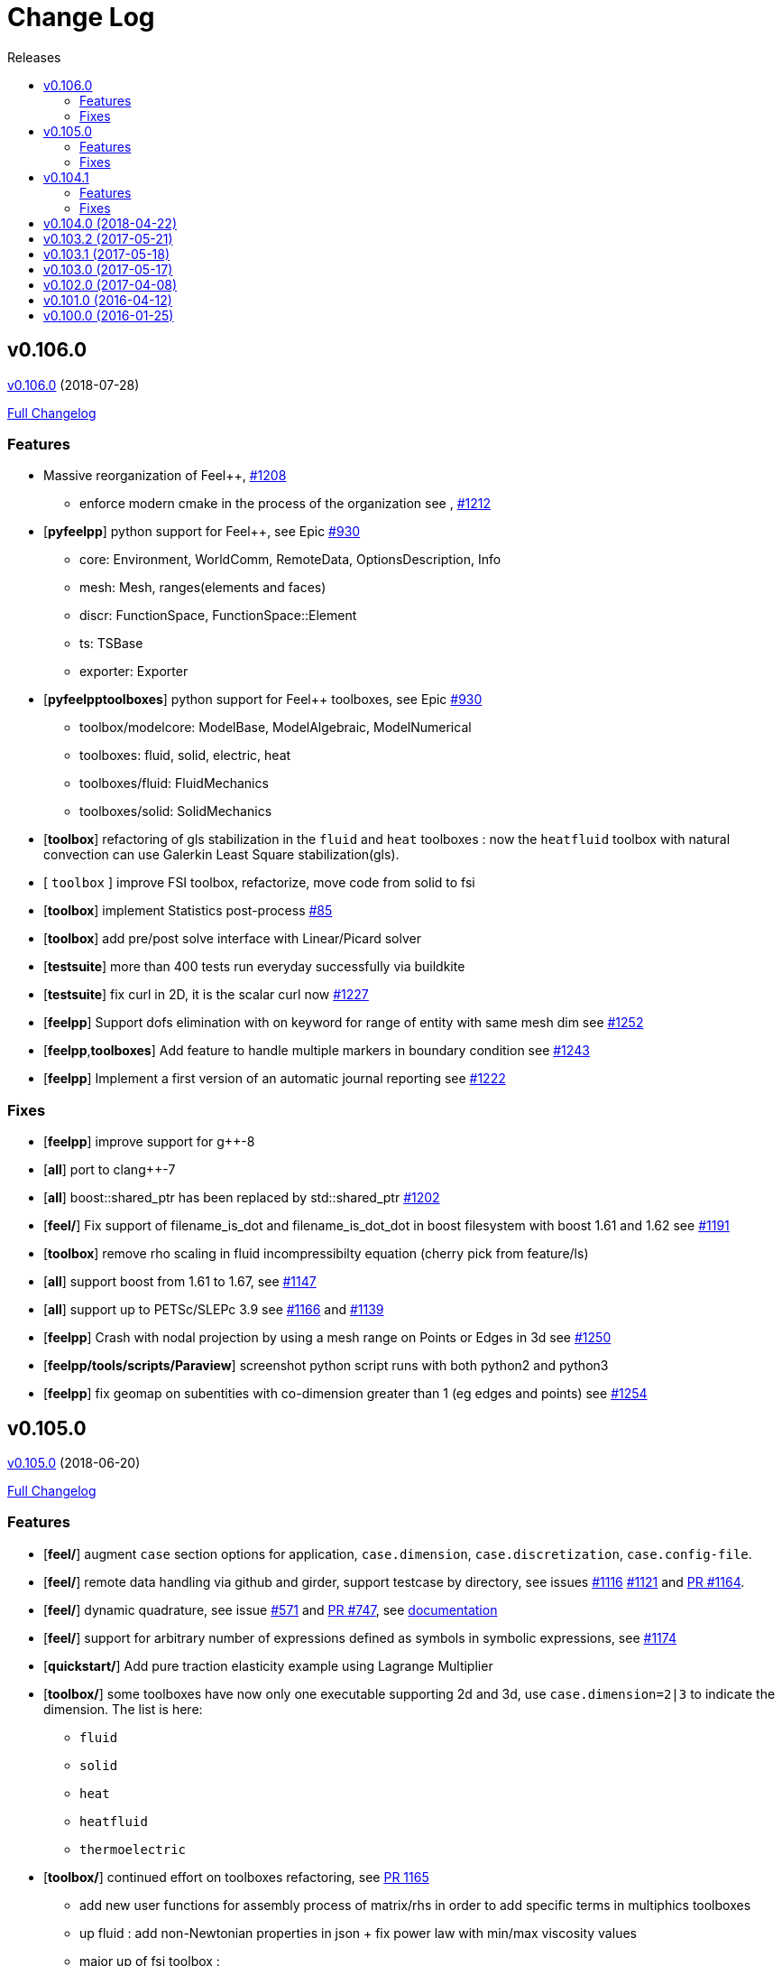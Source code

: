 // -*- mode: adoc -*-
[[change-log]]
= Change Log
:toc: left
:toc-title: Releases
:toclevels: 2
:feelpp: Feel++
:uri-issue: https://github.com/feelpp/feelpp/issues
:uri-pull: https://github.com/feelpp/feelpp/pull
:uri-toolbox-issue: https://github.com/feelpp/toolbox/issues

[[v0.106.0-2018-07-20]]
== v0.106.0
https://github.com/feelpp/feelpp/tree/v0.106.0[v0.106.0] (2018-07-28)

https://github.com/feelpp/feelpp/compare/v0.105.0...v0.106.0[Full Changelog]

=== Features

* Massive reorganization of {feelpp}, {uri-issue}/1208[#1208]
** enforce modern cmake in the process of the organization see , {uri-issue}/1212[#1212]
* [**pyfeelpp**] python support for {feelpp}, see Epic {uri-issue}/930[#930]
** core: Environment, WorldComm, RemoteData, OptionsDescription, Info
** mesh: Mesh, ranges(elements and faces)
** discr: FunctionSpace, FunctionSpace::Element
** ts: TSBase
** exporter: Exporter
* [**pyfeelpptoolboxes**] python support for {feelpp} toolboxes, see Epic {uri-issue}/930[#930]
** toolbox/modelcore: ModelBase, ModelAlgebraic, ModelNumerical
** toolboxes: fluid, solid, electric, heat
** toolboxes/fluid: FluidMechanics
** toolboxes/solid: SolidMechanics
* [**toolbox**] refactoring of gls stabilization in the `fluid` and `heat` toolboxes : now the `heatfluid` toolbox with natural convection can use Galerkin Least Square stabilization(gls).
* [ `toolbox` ] improve FSI toolbox, refactorize, move code from solid to fsi
* [**toolbox**] implement Statistics post-process  {uri-toolbox-issue}/85[#85]
* [**toolbox**] add pre/post solve interface with Linear/Picard solver
* [**testsuite**] more than 400 tests run everyday successfully via buildkite
* [**testsuite**] fix curl in 2D, it is the scalar curl now {uri-issue}/1227[#1227]
* [**feelpp**] Support dofs elimination with on keyword for range of entity with same mesh dim see {uri-issue}/1252[#1252]
* [**feelpp**,**toolboxes**] Add feature to handle multiple markers in boundary condition see {uri-issue}/1243[#1243]
* [**feelpp**] Implement a first version of an automatic journal reporting see {uri-pull}/1222[#1222]

=== Fixes

* [**feelpp**] improve support for g++-8
* [**all**] port to clang++-7
* [**all**] boost::shared_ptr has been replaced by std::shared_ptr {uri-issue}/1202[#1202]
* [**feel/**] Fix support of filename_is_dot and filename_is_dot_dot in boost filesystem with boost 1.61 and 1.62 see {uri-issue}/[#1191]
* [**toolbox**] remove rho scaling in fluid incompressibilty equation (cherry pick from feature/ls)
* [**all**] support boost from 1.61 to 1.67, see {uri-issue}/1147[#1147]
* [**all**] support up to PETSc/SLEPc 3.9 see {uri-issue}/1166[#1166] and {uri-issue}/1139[#1139]
* [**feelpp**] Crash with nodal projection by using a mesh range on Points or Edges in 3d see {uri-issue}/1250[#1250]
* [**feelpp/tools/scripts/Paraview**] screenshot python script runs with both python2 and python3
* [**feelpp**] fix geomap on subentities with co-dimension greater than 1 (eg edges and points) see {uri-issue}/1254[#1254]

[[v0.105.0-2018-06-20]]
== v0.105.0
https://github.com/feelpp/feelpp/tree/v0.105.0[v0.105.0] (2018-06-20)

https://github.com/feelpp/feelpp/compare/v0.104.0...v0.105.0[Full Changelog]

=== Features

* [**feel/**] augment `case` section options for application, `case.dimension`, `case.discretization`, `case.config-file`.
* [**feel/**] remote data handling via github and girder, support testcase by directory, see  issues {uri-issue}/1116[#1116] {uri-issue}/1121[#1121] and {uri-pull}/1164[PR #1164].
* [**feel/**] dynamic quadrature, see issue {uri-issue}/571[#571] and {uri-pull}/747[PR #747], see link:http://docs.feelpp.org/dev/0.105/reference/Integrals/README/[documentation]
* [**feel/**] support for arbitrary number of expressions defined as symbols in symbolic expressions, see {uri-issue}/1174[#1174]
* [**quickstart/**] Add pure traction elasticity example using Lagrange Multiplier
* [**toolbox/**] some toolboxes have now only one executable supporting 2d and 3d, use `case.dimension=2|3` to indicate the dimension. The list is here:
** `fluid`
** `solid`
** `heat`
** `heatfluid`
** `thermoelectric`
* [**toolbox/**] continued effort on toolboxes refactoring, see {uri-pull}/1165[PR 1165]
** add new user functions for assembly process of matrix/rhs in order to add specific terms in multiphics toolboxes
** up fluid : add non-Newtonian properties in json + fix power law with min/max viscosity values
** major up of fsi toolbox :
*** start code refactoring (work in progress)
*** fix coupling type Nitsche, robin-robin and variants
*** major changes/improvements of fsi coupling robin-neumann generalized
* [**toolbox/**] support norm computation in json files in PostProcessing section see   {uri-issue}/1172[#1172]
* [**toolbox/**] export matrices and vectors from toolboxes {uri-issue}/1169[#1169]


=== Fixes

* [**feel/**] Fix newmark restart if a frequency is used
* [**feel/**] Update MeshMover on ghost element see {uri-issue}/1173[#1173]
* [**feel/**] Fix partitioner crash in Gmsh with number of partitions is set to 1
* [**feel/**] Trailing slashes in remote data path make app crash {uri-issue}/1183[#1183]
* [**feel/**] Fixes docker build of feelpp projects due to git-lfs {uri-issue}/1183[#1186]

[[v0.104.1-2018-05-xx]]
== v0.104.1
https://github.com/feelpp/feelpp/tree/v0.104.1[v0.104.1] (2018-06-20)

https://github.com/feelpp/feelpp/compare/v0.104.0...v0.104.1[Full Changelog]

=== Features

* [**quickstart/**] Add cantilever example for quickstart elasticity code in 2D
* [**quickstart/**] Fix Laplacian example in 3D

=== Fixes

* [**feel/**] Fix newmark restart if a frequency is used

[[v0.104.0-2018-04-22]]
== https://github.com/feelpp/feelpp/tree/v0.104.0[v0.104.0] (2018-04-22)

https://github.com/feelpp/feelpp/compare/v0.103.2...v0.104.0[Full
Changelog]

*Implemented enhancements:*

* make quickstart checker less verbose
https://github.com/feelpp/feelpp/issues/1145[#1145]
* How to save several objects using export-scene-macro.py
https://github.com/feelpp/feelpp/issues/1129[#1129]
* Support changing json files from command line
https://github.com/feelpp/feelpp/issues/1122[#1122]
* Add feelpp_fmi_runfmu
https://github.com/feelpp/feelpp/issues/1119[#1119]
* Add test for FMU model
https://github.com/feelpp/feelpp/issues/1118[#1118]
* Question on CRB https://github.com/feelpp/feelpp/issues/1101[#1101]
* Problem with using python3 on atlas
https://github.com/feelpp/feelpp/issues/1086[#1086]
* OpenModelica cmake detection
https://github.com/feelpp/feelpp/issues/1085[#1085]
* Instantiate Mesh<> https://github.com/feelpp/feelpp/issues/1084[#1084]
* Support PETSc 3.8 https://github.com/feelpp/feelpp/issues/1068[#1068]
* ModelCrbBase does not have any output method
https://github.com/feelpp/feelpp/issues/1062[#1062]
* ModelCrbBase does not have any output method
https://github.com/feelpp/feelpp/issues/1062[#1062]
* Allow to have multiple physics by material
https://github.com/feelpp/feelpp/issues/1052[#1052]
* Allow comments in feelpp_add_application TESTS
https://github.com/feelpp/feelpp/issues/1035[#1035]
* Checker should say whether the results have been really checked or not
https://github.com/feelpp/feelpp/issues/1034[#1034]
* Add many testcases for a given application
https://github.com/feelpp/feelpp/issues/1033[#1033]
* Avoid to reload on disk the cfg files
https://github.com/feelpp/feelpp/issues/1032[#1032]
* Add Checker testcase for quickstart Stokes
https://github.com/feelpp/feelpp/issues/1029[#1029]
* Add helper alias class for Eigen data structures
https://github.com/feelpp/feelpp/issues/1023[#1023]
* Add polynomial traits polymomial_order and is_linear_polynomial
https://github.com/feelpp/feelpp/issues/1022[#1022]
* update and improve compile time context
https://github.com/feelpp/feelpp/issues/1021[#1021]
* Problems in fixed point for CRB
https://github.com/feelpp/feelpp/issues/1016[#1016]
* support leaks sanitizer suppression file in Debug mode
https://github.com/feelpp/feelpp/issues/1008[#1008]
* Refactor Factory to use std::unique_ptr
https://github.com/feelpp/feelpp/issues/1006[#1006]
* Refactor Gmsh factory to avoid leaks
https://github.com/feelpp/feelpp/issues/1004[#1004]
* Use Address Sanitizer in Debug Mode
https://github.com/feelpp/feelpp/issues/1003[#1003]
* support static condensation at runtime
https://github.com/feelpp/feelpp/issues/999[#999]
* make MatrixSparse and Vector support enable_shared__from_this
https://github.com/feelpp/feelpp/issues/996[#996]
* make VectorBlock<> a Vector<>
https://github.com/feelpp/feelpp/issues/995[#995]
* decay numerical type in cst/cst_ref
https://github.com/feelpp/feelpp/issues/989[#989]
* install HDG toolbox applications
https://github.com/feelpp/feelpp/issues/987[#987]
* Implement Checker class to verify numerical results from result
database https://github.com/feelpp/feelpp/issues/986[#986]
* provide Mesh trait such as is_mesh and is_mesh_v
https://github.com/feelpp/feelpp/issues/985[#985]
* add free functions topodim() realdim() on meshes
https://github.com/feelpp/feelpp/issues/984[#984]
* add order() member function to base class FiniteElement
https://github.com/feelpp/feelpp/issues/983[#983]
* add support for polyfit : least square and interpolation
https://github.com/feelpp/feelpp/issues/982[#982]
* add support exp, log, log10 on std::vector
https://github.com/feelpp/feelpp/issues/981[#981]
* Enhance crbonlinerun interface
https://github.com/feelpp/feelpp/issues/978[#978]
* Support hdf5 format to save PETSc vectors
https://github.com/feelpp/feelpp/issues/972[#972]
* How to set entries of algebraic representation in linear forms
https://github.com/feelpp/feelpp/issues/971[#971]
* Provide random integer generator between min and max
https://github.com/feelpp/feelpp/issues/970[#970]
* build mesh from list of elements
https://github.com/feelpp/feelpp/issues/968[#968]
* Add more information in Feel++Config
https://github.com/feelpp/feelpp/issues/967[#967]
* Enable testsuite as separate Feel++ project
https://github.com/feelpp/feelpp/issues/966[#966]
* build and deploy testsuite using buildkite and docker
https://github.com/feelpp/feelpp/issues/965[#965]
* Support mesh partitioner by markers
https://github.com/feelpp/feelpp/issues/954[#954]
* add support the mongo c++ driver
https://github.com/feelpp/feelpp/issues/953[#953]
* Fix expansion calls https://github.com/feelpp/feelpp/issues/951[#951]
* cleanup warnings in eim and crb about missing override
https://github.com/feelpp/feelpp/issues/950[#950]
* support load/modify last CRB DB online and offline
https://github.com/feelpp/feelpp/issues/946[#946]
* Add feelpp version in docker tags
https://github.com/feelpp/feelpp/issues/938[#938]
* refactor options for crb,eim scm and pod
https://github.com/feelpp/feelpp/issues/928[#928]
* Add support for DEIM https://github.com/feelpp/feelpp/issues/925[#925]
* Support plugin system for CRB application
https://github.com/feelpp/feelpp/issues/913[#913]
* Add support MatrixCondensed and VectorCondensed
https://github.com/feelpp/feelpp/issues/909[#909]
* Add support for cmake flags in dockerization scripts
https://github.com/feelpp/feelpp/issues/907[#907]
* Add FMI support https://github.com/feelpp/feelpp/issues/904[#904]
* Refactor SER algorithm
https://github.com/feelpp/feelpp/issues/876[#876]
* Support smart storage/replay of offline eim/deim data
https://github.com/feelpp/feelpp/issues/866[#866]
* Provide static condensation framework
https://github.com/feelpp/feelpp/issues/811[#811]
* Support divergence of matrix fields
https://github.com/feelpp/feelpp/issues/730[#730]
* Support MPI synchronization in Vector
https://github.com/feelpp/feelpp/issues/671[#671]
* Information about Resolution/Preconditioner
https://github.com/feelpp/feelpp/issues/576[#576]
* Use Ginac expressions in CRB framework
https://github.com/feelpp/feelpp/issues/317[#317]
* Support for PETSc fieldsplit preconditioners
https://github.com/feelpp/feelpp/issues/231[#231]
* Support for PETSc fieldsplit preconditioners
https://github.com/feelpp/feelpp/issues/231[#231]
* feelpp_P3P2P3_heatns_natural_convection_cavity_3d_crb
https://github.com/feelpp/feelpp/issues/153[#153]
* Update CRB framework so that we can infer models properties
https://github.com/feelpp/feelpp/issues/14[#14]
* Feature/deim https://github.com/feelpp/feelpp/pull/1135[#1135]
(https://github.com/jbwahl[jbwahl])
* Feature/cleanup https://github.com/feelpp/feelpp/pull/1092[#1092]
(https://github.com/prudhomm[prudhomm])
* Feature/rb-load https://github.com/feelpp/feelpp/pull/952[#952]
(https://github.com/prudhomm[prudhomm])
* Feature/rb-load https://github.com/feelpp/feelpp/pull/952[#952]
(https://github.com/prudhomm[prudhomm])
* Feature/rb-load https://github.com/feelpp/feelpp/pull/952[#952]
(https://github.com/prudhomm[prudhomm])
* Working on SER : https://github.com/feelpp/feelpp/pull/880[#880]
(https://github.com/jbwahl[jbwahl])
* deim https://github.com/feelpp/feelpp/pull/849[#849]
(https://github.com/prudhomm[prudhomm])

*Fixed bugs:*

* failed to compile feelpp/omc
https://github.com/feelpp/feelpp/issues/1138[#1138]
* CRB load the database in the constructor
https://github.com/feelpp/feelpp/issues/1120[#1120]
* Problem with using python3 on atlas
https://github.com/feelpp/feelpp/issues/1086[#1086]
* Singularity images fail to build
https://github.com/feelpp/feelpp/issues/1075[#1075]
* Change existing code to deal with function space on range
https://github.com/feelpp/feelpp/issues/1074[#1074]
* feelpp_test_productspaces fails with petsc error
https://github.com/feelpp/feelpp/issues/1072[#1072]
* Deadlock in DEIM using linftyNorm for vectors
https://github.com/feelpp/feelpp/issues/1058[#1058]
* Bug with expansion https://github.com/feelpp/feelpp/issues/1041[#1041]
* Toolboxes with Newton solver are broken
https://github.com/feelpp/feelpp/issues/1019[#1019]
* NLopt is not working anymore
https://github.com/feelpp/feelpp/issues/1018[#1018]
* DEIM: matrix B non invertible
https://github.com/feelpp/feelpp/issues/1012[#1012]
* fix address issues and memory leaks
https://github.com/feelpp/feelpp/issues/1007[#1007]
* Memory leak in MatrixPetscMPI
https://github.com/feelpp/feelpp/issues/1005[#1005]
* crash in block matrix zero stencil
https://github.com/feelpp/feelpp/issues/1002[#1002]
* Convergence tests broken in benchmarks/hdg
https://github.com/feelpp/feelpp/issues/998[#998]
* Crash of thermoelectric CRB online application
https://github.com/feelpp/feelpp/issues/991[#991]
* invalid eim expression in CRB thermoelectric application
https://github.com/feelpp/feelpp/issues/990[#990]
* ship headers for mesh adaptation
https://github.com/feelpp/feelpp/issues/969[#969]
* Fix expansion calls https://github.com/feelpp/feelpp/issues/951[#951]
* FTBS in Feel++ Toolboxes with ExpressionStringAtMarker
https://github.com/feelpp/feelpp/issues/937[#937]
* make output too verbose (DL_OPEN message)
https://github.com/feelpp/feelpp/issues/936[#936]
* Boost::DLL no available on Debian/Jessie with Boost 1.55
https://github.com/feelpp/feelpp/issues/934[#934]
* Issue with installation information in info and cmake
https://github.com/feelpp/feelpp/issues/926[#926]
* Error with exporter.element-spaces=P1 option
https://github.com/feelpp/feelpp/issues/781[#781]
* fast marching crashes in periodic
https://github.com/feelpp/feelpp/issues/681[#681]
* Ginac expression in myexpression.cpp
https://github.com/feelpp/feelpp/issues/584[#584]
* Problem with projection of a component of a product space element
https://github.com/feelpp/feelpp/issues/465[#465]
* CRB construction on a model using EIM in //
https://github.com/feelpp/feelpp/issues/344[#344]
* error when load an element_type from a database
https://github.com/feelpp/feelpp/issues/40[#40]

*Closed issues:*

* update toolbox examples
https://github.com/feelpp/feelpp/issues/1144[#1144]
* Missing link on Feel++ book on how to Compile Boost C++ library
https://github.com/feelpp/feelpp/issues/1141[#1141]
* SER should assemble the model after each EIM offline step
https://github.com/feelpp/feelpp/issues/1130[#1130]
* Document Feel++ Tosca Files V1
https://github.com/feelpp/feelpp/issues/1112[#1112]
* Framework OpenModelica Feel++
https://github.com/feelpp/feelpp/issues/1109[#1109]
* latest toolboxes FTBS on Debian/Testing
https://github.com/feelpp/feelpp/issues/1107[#1107]
* Check fail in DataMap constructor for sequential build in //
https://github.com/feelpp/feelpp/issues/1106[#1106]
* Wrong results for unsteady MixedElasticity solved with static
condensation in parallel
https://github.com/feelpp/feelpp/issues/1098[#1098]
* Wrong results for unsteady MixedPoisson with static condensation
solved in parallel https://github.com/feelpp/feelpp/issues/1097[#1097]
* latest dev version FTBS on Debian/Testing: gflags error
https://github.com/feelpp/feelpp/issues/1095[#1095]
* FTBS in feature/rb-uid-db
https://github.com/feelpp/feelpp/issues/1077[#1077]
* latest feelpp FTBS during cmake stage
https://github.com/feelpp/feelpp/issues/1076[#1076]
* FTBS Feature/Deim https://github.com/feelpp/feelpp/issues/1073[#1073]
* feelpp_mesh_partitioner does not work for med meshes
https://github.com/feelpp/feelpp/issues/1063[#1063]
* DEIM : add options to store Tensors during greedy
https://github.com/feelpp/feelpp/issues/1048[#1048]
* DEIM : add option to store solutions on disk (NL problems)
https://github.com/feelpp/feelpp/issues/1047[#1047]
* Problem with unsteady MixedElasticity in the new version (with SC)
https://github.com/feelpp/feelpp/issues/1038[#1038]
* Update submodule via cmake only after a clone.
https://github.com/feelpp/feelpp/issues/1036[#1036]
* GMSH install fails due to change of versioning system
https://github.com/feelpp/feelpp/issues/1031[#1031]
* Factorize cmake submodule clone/update
https://github.com/feelpp/feelpp/issues/1030[#1030]
* Fix exporter error for MixedPoisson with P>=3
https://github.com/feelpp/feelpp/issues/1027[#1027]
* add casting function for class enum
https://github.com/feelpp/feelpp/issues/1020[#1020]
* Bump up version of Eigen3
https://github.com/feelpp/feelpp/issues/1013[#1013]
* Add Material info into boundary conditions
https://github.com/feelpp/feelpp/issues/992[#992]
* Exporter in a `for` loop
https://github.com/feelpp/feelpp/issues/976[#976]
* Move Singularity builds to a specific buildkite pipeline
https://github.com/feelpp/feelpp/issues/975[#975]
* Effective online phase for DEIM
https://github.com/feelpp/feelpp/issues/974[#974]
* Submesh creation : conservation of elements ID
https://github.com/feelpp/feelpp/issues/973[#973]
* Singularity build fails
https://github.com/feelpp/feelpp/issues/964[#964]
* Generate a unique id in parallel
https://github.com/feelpp/feelpp/issues/963[#963]
* Mesostra Feel++ support
https://github.com/feelpp/feelpp/issues/962[#962]
* Issue with fftw using mpirun on a mesostra compute node
https://github.com/feelpp/feelpp/issues/960[#960]
* Add support for llvm >= 3.9 and clang using gcc6 at unistra
https://github.com/feelpp/feelpp/issues/958[#958]
* Problem with EIM in non linear thermoelectric app
https://github.com/feelpp/feelpp/issues/957[#957]
* Ipopt support broken https://github.com/feelpp/feelpp/issues/956[#956]
* Feel++ contrib system does not scale
https://github.com/feelpp/feelpp/issues/955[#955]
* Compilation error with Lambda expression and matrix multiplication
https://github.com/feelpp/feelpp/issues/944[#944]
* Add MongoDB support https://github.com/feelpp/feelpp/issues/941[#941]
* Update nlopt interface
https://github.com/feelpp/feelpp/issues/931[#931]
* implement unique ids for CRB DB
https://github.com/feelpp/feelpp/issues/929[#929]
* Support crb_add_library
https://github.com/feelpp/feelpp/issues/927[#927]
* toolbox:te https://github.com/feelpp/feelpp/issues/922[#922]
* Run a minimal exemple in a docker
https://github.com/feelpp/feelpp/issues/902[#902]
* HDG : support static condensation with dynamic product space
https://github.com/feelpp/feelpp/issues/867[#867]
* Make ParameterSpace dynamic
https://github.com/feelpp/feelpp/issues/780[#780]

*Merged pull requests:*

* Feature/omc https://github.com/feelpp/feelpp/pull/1134[#1134]
(https://github.com/jbwahl[jbwahl])
* Feature/toolboxes refactoring
https://github.com/feelpp/feelpp/pull/1128[#1128]
(https://github.com/vincentchabannes[vincentchabannes])
* Feature/crbblock https://github.com/feelpp/feelpp/pull/1127[#1127]
(https://github.com/romainhild[romainhild])
* Fix Stokes/Stationary conflict
https://github.com/feelpp/feelpp/pull/1126[#1126]
(https://github.com/metivett[metivett])
* Feature/bdf reverse https://github.com/feelpp/feelpp/pull/1123[#1123]
(https://github.com/gdolle[gdolle])
* Feature/ls refactoring
https://github.com/feelpp/feelpp/pull/1113[#1113]
(https://github.com/vincentchabannes[vincentchabannes])
* Feature/doftable mpi https://github.com/feelpp/feelpp/pull/1102[#1102]
(https://github.com/vincentchabannes[vincentchabannes])
* add modeloutput class to manage crb output
https://github.com/feelpp/feelpp/pull/1099[#1099]
(https://github.com/romainhild[romainhild])
* Feature/cmake toolboxes detection
https://github.com/feelpp/feelpp/pull/1094[#1094]
(https://github.com/vincentchabannes[vincentchabannes])
* Add openmodelica header directory #1085
https://github.com/feelpp/feelpp/pull/1090[#1090]
(https://github.com/jbwahl[jbwahl])
* Fix1063 https://github.com/feelpp/feelpp/pull/1089[#1089]
(https://github.com/Trophime[Trophime])
* Feature/crb rbspace https://github.com/feelpp/feelpp/pull/1083[#1083]
(https://github.com/vincentchabannes[vincentchabannes])
* Feature/crb uid db https://github.com/feelpp/feelpp/pull/1082[#1082]
(https://github.com/vincentchabannes[vincentchabannes])
* Feature/deim https://github.com/feelpp/feelpp/pull/1081[#1081]
(https://github.com/jbwahl[jbwahl])
* Feature/issue1052 https://github.com/feelpp/feelpp/pull/1053[#1053]
(https://github.com/romainhild[romainhild])
* Feature/crb plugin https://github.com/feelpp/feelpp/pull/1050[#1050]
(https://github.com/vincentchabannes[vincentchabannes])
* Feature/checker https://github.com/feelpp/feelpp/pull/1046[#1046]
(https://github.com/prudhomm[prudhomm])
* Fix py3k PYTHON_VERSION detection
https://github.com/feelpp/feelpp/pull/1043[#1043]
(https://github.com/jschueller[jschueller])
* fix issue #1041 https://github.com/feelpp/feelpp/pull/1042[#1042]
(https://github.com/romainhild[romainhild])
* fix issue #1016 https://github.com/feelpp/feelpp/pull/1040[#1040]
(https://github.com/romainhild[romainhild])
* Feature/cmake contrib clean
https://github.com/feelpp/feelpp/pull/1017[#1017]
(https://github.com/gdolle[gdolle])
* Feature/functionspace on range
https://github.com/feelpp/feelpp/pull/997[#997]
(https://github.com/vincentchabannes[vincentchabannes])
* Feature/mesh memredux https://github.com/feelpp/feelpp/pull/980[#980]
(https://github.com/vincentchabannes[vincentchabannes])
* Fix ftbs manual https://github.com/feelpp/feelpp/pull/933[#933]
(https://github.com/Trophime[Trophime])
* Feature/bs rb2 https://github.com/feelpp/feelpp/pull/932[#932]
(https://github.com/romainhild[romainhild])
* Crb saddle point https://github.com/feelpp/feelpp/pull/845[#845]
(https://github.com/prudhomm[prudhomm])
* Feature/hdg sc https://github.com/feelpp/feelpp/pull/813[#813]
(https://github.com/prudhomm[prudhomm])

[[v0.103.2-2017-05-21]]
== https://github.com/feelpp/feelpp/tree/v0.103.2[v0.103.2] (2017-05-21)


https://github.com/feelpp/feelpp/compare/v0.103.1...v0.103.2[Full
Changelog]

*Closed issues:*

* FTBS from Feel++ tarballs
https://github.com/feelpp/feelpp/issues/903[#903]
* Missing hpddm and others from source archive tarball
https://github.com/feelpp/feelpp/issues/893[#893]

[[v0.103.1-2017-05-18]]
== https://github.com/feelpp/feelpp/tree/v0.103.1[v0.103.1] (2017-05-18)


https://github.com/feelpp/feelpp/compare/v0.103.0...v0.103.1[Full
Changelog]

[[v0.103.0-2017-05-17]]
== https://github.com/feelpp/feelpp/tree/v0.103.0[v0.103.0] (2017-05-17)


https://github.com/feelpp/feelpp/compare/v0.102.0...v0.103.0[Full
Changelog]

*Implemented enhancements:*

* Provide containerization tools for subprojects
https://github.com/feelpp/feelpp/issues/896[#896]
* Support manual pages for applications
https://github.com/feelpp/feelpp/issues/889[#889]
* Support intersection of entity sets
https://github.com/feelpp/feelpp/issues/883[#883]
* Provide empty mesh shared and unique ptr construction
https://github.com/feelpp/feelpp/issues/879[#879]
* Support automated github release scripts
https://github.com/feelpp/feelpp/issues/875[#875]
* Add support for Advection-Diffusion-Reaction in quickstart
https://github.com/feelpp/feelpp/issues/873[#873]
* Support terminal colors
https://github.com/feelpp/feelpp/issues/786[#786]
* Support Altair development environment
https://github.com/feelpp/feelpp/issues/776[#776]
* Use Boost.Log instead of google/glog
https://github.com/feelpp/feelpp/issues/732[#732]
* Replace ordered containers by hashed container in geometric elements
https://github.com/feelpp/feelpp/issues/723[#723]
* Optimize interprocessfaces()
https://github.com/feelpp/feelpp/issues/721[#721]
* Provide a isInterProcess() property for faces
https://github.com/feelpp/feelpp/issues/720[#720]
* Support SIMPLE preconditioner in Operator Framework for Stokes and
Navier-Stokes https://github.com/feelpp/feelpp/issues/496[#496]
* Markers on submesh https://github.com/feelpp/feelpp/issues/402[#402]
* Evaluate Precompiled Header support in Feel++
https://github.com/feelpp/feelpp/issues/171[#171]

*Fixed bugs:*

* rpath not properly handled on platform like linux
https://github.com/feelpp/feelpp/issues/895[#895]
* Installation process broken
https://github.com/feelpp/feelpp/issues/887[#887]
* Issue with Neumann BC in Toolbox:TE
https://github.com/feelpp/feelpp/issues/886[#886]
* Building apps on top of feelmodels FTBS using feelpp-toolboxes docker
images https://github.com/feelpp/feelpp/issues/881[#881]
* Review and fix CRB codes
https://github.com/feelpp/feelpp/issues/843[#843]
* Support two element mesh in parallel (e.g 2 processors)
https://github.com/feelpp/feelpp/issues/822[#822]

*Closed issues:*

* Support parallel adaptive meshing
https://github.com/feelpp/feelpp/issues/898[#898]
* install-feelpp-lib can't finish because of mesh_partitioner
https://github.com/feelpp/feelpp/issues/882[#882]
* Move back Feel++ book into Feel++
https://github.com/feelpp/feelpp/issues/853[#853]
* Port Feel++ on Finis Terrae @ CESGA
https://github.com/feelpp/feelpp/issues/852[#852]
* Installation Error https://github.com/feelpp/feelpp/issues/816[#816]
* Support reading Acusim Raw Mesh formats
https://github.com/feelpp/feelpp/issues/706[#706]
* Fu convergence failure when reconstructing the preconditioner
https://github.com/feelpp/feelpp/issues/628[#628]
* Feel++ Travis Deployment
https://github.com/feelpp/feelpp/issues/624[#624]

*Merged pull requests:*

* Feature/nlopt https://github.com/feelpp/feelpp/pull/897[#897]
(https://github.com/vincentchabannes[vincentchabannes])
* Feature/cmake dependencies
https://github.com/feelpp/feelpp/pull/894[#894]
(https://github.com/vincentchabannes[vincentchabannes])
* Minor changes to cesga port in order to compile PETSc with MKL
https://github.com/feelpp/feelpp/pull/891[#891]
(https://github.com/victorsndvg[victorsndvg])
* Feature/cmake dependencies
https://github.com/feelpp/feelpp/pull/890[#890]
(https://github.com/vincentchabannes[vincentchabannes])
* Feature/cmake dependencies
https://github.com/feelpp/feelpp/pull/888[#888]
(https://github.com/vincentchabannes[vincentchabannes])
* Feature/MeshStructured https://github.com/feelpp/feelpp/pull/865[#865]
(https://github.com/LANTZT[LANTZT])

[[v0.102.0-2017-04-08]]
== https://github.com/feelpp/feelpp/tree/v0.102.0[v0.102.0] (2017-04-08)


https://github.com/feelpp/feelpp/compare/v0.101.1...v0.102.0[Full
Changelog]

*Implemented enhancements:*

* Support install rule in feelpp_add_application
https://github.com/feelpp/feelpp/issues/842[#842]
* Add project name in feelpp application
https://github.com/feelpp/feelpp/issues/841[#841]
* Reorganize models into toolboxes
https://github.com/feelpp/feelpp/issues/839[#839]
* update Eigen3 https://github.com/feelpp/feelpp/issues/828[#828]
* Improve interface to Gmsh mesh readers
https://github.com/feelpp/feelpp/issues/826[#826]
* Improve interface to Gmsh mesh readers
https://github.com/feelpp/feelpp/issues/826[#826]
* Provide Boost hana support
https://github.com/feelpp/feelpp/issues/808[#808]
* Provide support for bi/linear forms on product of spaces
https://github.com/feelpp/feelpp/issues/807[#807]
* Support mesh scaling to get proper dimension units
https://github.com/feelpp/feelpp/issues/805[#805]
* Support loading a CSV file
https://github.com/feelpp/feelpp/issues/802[#802]
* Improve expression Evaluator
https://github.com/feelpp/feelpp/issues/797[#797]
* Support boost 1.61 https://github.com/feelpp/feelpp/issues/794[#794]
* Add support for ipopt
https://github.com/feelpp/feelpp/issues/791[#791]
* Add support for ipopt
https://github.com/feelpp/feelpp/issues/791[#791]
* move log files to result directory
https://github.com/feelpp/feelpp/issues/787[#787]
* Remove some files that are obsolete
https://github.com/feelpp/feelpp/issues/773[#773]
* Support visibility attributes
https://github.com/feelpp/feelpp/issues/772[#772]
* cleanup Ginac verbosity
https://github.com/feelpp/feelpp/issues/771[#771]
* Add support for libc++ in linux
https://github.com/feelpp/feelpp/issues/767[#767]
* Expose primal, dual and L2 preconditioners in CRBModel
https://github.com/feelpp/feelpp/issues/766[#766]
* Move physical marker management to MeshBase
https://github.com/feelpp/feelpp/issues/765[#765]
* Support automatic code reformatting according to Feel++ coding rules
https://github.com/feelpp/feelpp/issues/763[#763]
* Support elementswithmarkedfaces
https://github.com/feelpp/feelpp/issues/762[#762]
* CRB / PC https://github.com/feelpp/feelpp/issues/759[#759]
* Support PETSc 3.7 https://github.com/feelpp/feelpp/issues/756[#756]
* Provide the complement of a set of entities
https://github.com/feelpp/feelpp/issues/754[#754]
* Support concatenation of entity sets
https://github.com/feelpp/feelpp/issues/752[#752]
* Support add scalar quantity in Exporter interface
https://github.com/feelpp/feelpp/issues/750[#750]
* Support buildkite https://github.com/feelpp/feelpp/issues/748[#748]
* Supports Eigen::Tensor serialization
https://github.com/feelpp/feelpp/issues/744[#744]
* support for med format for mesh
https://github.com/feelpp/feelpp/issues/735[#735]
* Interpolate a dataset
https://github.com/feelpp/feelpp/issues/733[#733]
* Support for io streams in parallel
https://github.com/feelpp/feelpp/issues/715[#715]
* loadMesh behaviour when msh filename is wrong
https://github.com/feelpp/feelpp/issues/668[#668]
* Update gflags/glog support
https://github.com/feelpp/feelpp/issues/642[#642]
* Add support for external storage in FunctionSpace::Element
https://github.com/feelpp/feelpp/issues/393[#393]
* Support variable expansion in options
https://github.com/feelpp/feelpp/issues/391[#391]
* Move levelset core to feel++
https://github.com/feelpp/feelpp/issues/390[#390]
* Move levelset core to feel++
https://github.com/feelpp/feelpp/issues/390[#390]
* Feature/optimize mesh https://github.com/feelpp/feelpp/pull/832[#832]
(https://github.com/prudhomm[prudhomm])
* Feature/optimize mesh https://github.com/feelpp/feelpp/pull/832[#832]
(https://github.com/prudhomm[prudhomm])
* Feature/optimize https://github.com/feelpp/feelpp/pull/830[#830]
(https://github.com/prudhomm[prudhomm])
* Feature/cmake gflags glog
https://github.com/feelpp/feelpp/pull/825[#825]
(https://github.com/prudhomm[prudhomm])
* Simplifying some aspects of the runtime environment
https://github.com/feelpp/feelpp/pull/788[#788]
(https://github.com/prudhomm[prudhomm])
* Feature/visibility https://github.com/feelpp/feelpp/pull/783[#783]
(https://github.com/prudhomm[prudhomm])
* Feature/visibility https://github.com/feelpp/feelpp/pull/783[#783]
(https://github.com/prudhomm[prudhomm])
* Feature/ls https://github.com/feelpp/feelpp/pull/774[#774]
(https://github.com/prudhomm[prudhomm])
* Feature/crb clean https://github.com/feelpp/feelpp/pull/745[#745]
(https://github.com/prudhomm[prudhomm])
* Feature/hdg https://github.com/feelpp/feelpp/pull/712[#712]
(https://github.com/prudhomm[prudhomm])

*Fixed bugs:*

* CMake process fails from scratch at GINAC step
https://github.com/feelpp/feelpp/issues/860[#860]
* FTBS on Debian/Testing with gcc 6.2.0
https://github.com/feelpp/feelpp/issues/818[#818]
* FTBS on Debian/Testing with gcc 6.1.1
https://github.com/feelpp/feelpp/issues/812[#812]
* Bug in blockns preconditioner when vector is not ghosted
https://github.com/feelpp/feelpp/issues/755[#755]
* Bug in path of ensightgold scalar quantity file
https://github.com/feelpp/feelpp/issues/751[#751]
* FTBS applications/crb/heat1d with g++ 4.8.2
https://github.com/feelpp/feelpp/issues/267[#267]

*Closed issues:*

* Reduce quickstart to Laplacian and Stokes applications
https://github.com/feelpp/feelpp/issues/837[#837]
* Split mesh_partitioner files to reduce memory cost at compilation
https://github.com/feelpp/feelpp/issues/835[#835]
* Support staged compilation and installation
https://github.com/feelpp/feelpp/issues/834[#834]
* Support nnz() member function in MatrixSparse class
https://github.com/feelpp/feelpp/issues/821[#821]
* Bdf - Order > 1 https://github.com/feelpp/feelpp/issues/814[#814]
* Update eigen3 https://github.com/feelpp/feelpp/issues/809[#809]
* segfault with PtAP in sequential
https://github.com/feelpp/feelpp/issues/806[#806]
* Support mesh for visualisation in MixedPoisson
https://github.com/feelpp/feelpp/issues/804[#804]
* Support boundary conditions defined in data file
https://github.com/feelpp/feelpp/issues/803[#803]
* CMake / CTest https://github.com/feelpp/feelpp/issues/801[#801]
* Upgrade Eigen in feature/hdg
https://github.com/feelpp/feelpp/issues/799[#799]
* Minimal version of Feel++
https://github.com/feelpp/feelpp/issues/790[#790]
* Issue with petsc/ublas vector (probably copy) with petsc 3.7
https://github.com/feelpp/feelpp/issues/770[#770]
* Document and improve traits for functionspace and their elements
https://github.com/feelpp/feelpp/issues/753[#753]
* brew install duplicated source
https://github.com/feelpp/feelpp/issues/746[#746]
* Fix FindPETSc on HomeBrew/MacosX
https://github.com/feelpp/feelpp/issues/743[#743]
* Cmake installation with install-feelpp
https://github.com/feelpp/feelpp/issues/662[#662]

*Merged pull requests:*

* Feature/interpreter https://github.com/feelpp/feelpp/pull/872[#872]
(https://github.com/gdolle[gdolle])
* Feature/minor fixes from imft
https://github.com/feelpp/feelpp/pull/871[#871]
(https://github.com/Doyeux[Doyeux])
* Feature/mesh memredux https://github.com/feelpp/feelpp/pull/851[#851]
(https://github.com/vincentchabannes[vincentchabannes])
* Feature/slepc mumps https://github.com/feelpp/feelpp/pull/848[#848]
(https://github.com/romainhild[romainhild])
* feature/meshStructured https://github.com/feelpp/feelpp/pull/847[#847]
(https://github.com/LANTZT[LANTZT])
* Feature/toolboxes https://github.com/feelpp/feelpp/pull/840[#840]
(https://github.com/prudhomm[prudhomm])
* Feature/fix install https://github.com/feelpp/feelpp/pull/838[#838]
(https://github.com/prudhomm[prudhomm])
* Feature/fix clang4 https://github.com/feelpp/feelpp/pull/836[#836]
(https://github.com/prudhomm[prudhomm])
* Feature/eigen3 https://github.com/feelpp/feelpp/pull/829[#829]
(https://github.com/prudhomm[prudhomm])
* Add support for MESH and MED mesh format
https://github.com/feelpp/feelpp/pull/824[#824]
(https://github.com/Trophime[Trophime])
* fixes #809 https://github.com/feelpp/feelpp/pull/810[#810]
(https://github.com/prudhomm[prudhomm])
* Feature/improve evaluator
https://github.com/feelpp/feelpp/pull/798[#798]
(https://github.com/prudhomm[prudhomm])
* Feature/ls https://github.com/feelpp/feelpp/pull/796[#796]
(https://github.com/prudhomm[prudhomm])
* Feature/glog crbjson https://github.com/feelpp/feelpp/pull/795[#795]
(https://github.com/prudhomm[prudhomm])
* Implements Feature/minimal
https://github.com/feelpp/feelpp/pull/792[#792]
(https://github.com/prudhomm[prudhomm])
* Feature/Holo3 https://github.com/feelpp/feelpp/pull/785[#785]
(https://github.com/prudhomm[prudhomm])
* Feature/altair https://github.com/feelpp/feelpp/pull/777[#777]
(https://github.com/prudhomm[prudhomm])
* Feature/elements with marked faces
https://github.com/feelpp/feelpp/pull/768[#768]
(https://github.com/prudhomm[prudhomm])
* Add HDF5 format for CRB database
https://github.com/feelpp/feelpp/pull/758[#758]
(https://github.com/aancel[aancel])
* Feature/petsc37 https://github.com/feelpp/feelpp/pull/757[#757]
(https://github.com/vhuber[vhuber])
* Feature/interpolator https://github.com/feelpp/feelpp/pull/749[#749]
(https://github.com/vhuber[vhuber])

[[v0.101.0-2016-04-12]]
== https://github.com/feelpp/feelpp/tree/v0.101.0[v0.101.0] (2016-04-12)


https://github.com/feelpp/feelpp/compare/v0.100.0...v0.101.0[Full
Changelog]

*Implemented enhancements:*

* Upgrade Eigen3 to 3.3
https://github.com/feelpp/feelpp/issues/736[#736]
* Add info regarding application
https://github.com/feelpp/feelpp/issues/731[#731]
* Support for spaces of symmetric matrices in Feel++
https://github.com/feelpp/feelpp/issues/717[#717]
* Support creating a VectorPetsc for a VectorUblas
https://github.com/feelpp/feelpp/issues/713[#713]
* Support integrals on d-1 convexes between functions defined on d-1
entities and d entities
https://github.com/feelpp/feelpp/issues/711[#711]
* Support casting down to backend specific version of backends,
matrices, vectors, preconditioners
https://github.com/feelpp/feelpp/issues/709[#709]
* Provide access to preconditioner from the Backend
https://github.com/feelpp/feelpp/issues/708[#708]
* Add tests for a list of range
https://github.com/feelpp/feelpp/issues/470[#470]
* Feature/eigen3 https://github.com/feelpp/feelpp/pull/737[#737]
(https://github.com/prudhomm[prudhomm])
* Feature/hdf5 mesh partitioner
https://github.com/feelpp/feelpp/pull/698[#698]
(https://github.com/prudhomm[prudhomm])

*Fixed bugs:*

* Support boost >= 1.60
https://github.com/feelpp/feelpp/issues/729[#729]
* Fix normLinf and minmax when some process has no mesh elements
https://github.com/feelpp/feelpp/issues/718[#718]

*Closed issues:*

* Issue bluiding fluid exemple
https://github.com/feelpp/feelpp/issues/728[#728]
* CRB apps: Issues with building
https://github.com/feelpp/feelpp/issues/727[#727]
* Support functions definition in json file for SolidMechanics model
https://github.com/feelpp/feelpp/issues/707[#707]

*Merged pull requests:*

* Feature/materials https://github.com/feelpp/feelpp/pull/742[#742]
(https://github.com/romainhild[romainhild])
* Feature/cnab2 https://github.com/feelpp/feelpp/pull/725[#725]
(https://github.com/jbwahl[jbwahl])
* Feature/hdf5 mesh partitioner
https://github.com/feelpp/feelpp/pull/705[#705]
(https://github.com/vincentchabannes[vincentchabannes])
* feature/crb cobuild https://github.com/feelpp/feelpp/pull/598[#598]
(https://github.com/cdaversin[cdaversin])

[[v0.100.0-2016-01-25]]
== https://github.com/feelpp/feelpp/tree/v0.100.0[v0.100.0] (2016-01-25)


https://github.com/feelpp/feelpp/compare/v0.100.0-beta.7...v0.100.0[Full
Changelog]

*Implemented enhancements:*

* Implement Ksp post and pre solve functions
https://github.com/feelpp/feelpp/issues/685[#685]
* Exporter prefix https://github.com/feelpp/feelpp/issues/672[#672]
* Refactor createSubmesh
https://github.com/feelpp/feelpp/issues/648[#648]
* Refactor createSubmesh
https://github.com/feelpp/feelpp/issues/648[#648]
* Optimisation of laplacian for p=2
https://github.com/feelpp/feelpp/issues/581[#581]
* Allow new quadrature formulas in integrate
https://github.com/feelpp/feelpp/issues/564[#564]
* Add support for random number generation in language
https://github.com/feelpp/feelpp/issues/547[#547]
* Mesh export for parallel execution
https://github.com/feelpp/feelpp/issues/367[#367]
* Support laplacian keyword for scalar and vector fields
https://github.com/feelpp/feelpp/issues/146[#146]
* Support GSL https://github.com/feelpp/feelpp/issues/817[#817]
* Support mean linear functional
https://github.com/feelpp/feelpp/issues/704[#704]
* Refactor CreateSubMeshTool
https://github.com/feelpp/feelpp/issues/700[#700]
* Refactor CreateSubMeshTool
https://github.com/feelpp/feelpp/issues/700[#700]
* Exporter Ensight: variable names with space characters
https://github.com/feelpp/feelpp/issues/692[#692]
* provide free function to generate a VectorPetsc shared/unique pointer
from a PETSc vector https://github.com/feelpp/feelpp/issues/688[#688]
* Support symmetric/SPD matrices and trigger associated
solver/preconditioners https://github.com/feelpp/feelpp/issues/673[#673]
* Add functions to check for Inf and NaN in eigen3 data structures
https://github.com/feelpp/feelpp/issues/669[#669]
* Support for time adaptation
https://github.com/feelpp/feelpp/issues/666[#666]
* Support addition bilinear form scaled by a scalar
https://github.com/feelpp/feelpp/issues/664[#664]
* Improve timer support
https://github.com/feelpp/feelpp/issues/657[#657]
* Reduce mesh data structure memory footprint and improve loading
https://github.com/feelpp/feelpp/issues/653[#653]
* Add support to get test and trial function in dsel from expression
https://github.com/feelpp/feelpp/issues/651[#651]
* create meaningful type with using for mesh filters
https://github.com/feelpp/feelpp/issues/647[#647]
* Add support for description of fields
https://github.com/feelpp/feelpp/issues/646[#646]
* support markededges() as an alias to markedfaces() in 2D
https://github.com/feelpp/feelpp/issues/644[#644]
* Support range() to create lists containing arithmetic progressions
https://github.com/feelpp/feelpp/issues/639[#639]
* Support interpolant from H^1 to H^curl and more generally the De Rahm
Diagram https://github.com/feelpp/feelpp/issues/638[#638]
* Add control for model instantiation in cmake
https://github.com/feelpp/feelpp/issues/629[#629]
* Refactor mesh/filters.hpp
https://github.com/feelpp/feelpp/issues/626[#626]
* Add free functions for accessing local and global ranks in data
structures https://github.com/feelpp/feelpp/issues/625[#625]
* Allow different C++ standard support
https://github.com/feelpp/feelpp/issues/622[#622]
* Fixed mpi warning in slurm generated scripts
https://github.com/feelpp/feelpp/issues/614[#614]
* Move precAFP to benchmarks/magnetostatic
https://github.com/feelpp/feelpp/issues/613[#613]
* Change default path for exporter
https://github.com/feelpp/feelpp/issues/611[#611]
* Add support for ExtendedFieldFromInterface
https://github.com/feelpp/feelpp/issues/610[#610]
* Improve performance of assembly of complex terms in bilinear terms
https://github.com/feelpp/feelpp/issues/609[#609]
* Support integral evaluation of a vector of scalars, vectors or
matrices https://github.com/feelpp/feelpp/issues/603[#603]
* Support higher order meshes for levelset
https://github.com/feelpp/feelpp/issues/596[#596]
* Extract block diagonal matrix
https://github.com/feelpp/feelpp/issues/593[#593]
* Timers table for Feel++
https://github.com/feelpp/feelpp/issues/591[#591]
* add support for prefix in loadMesh
https://github.com/feelpp/feelpp/issues/588[#588]
* Improve documentation
https://github.com/feelpp/feelpp/issues/578[#578]
* Improve documentation
https://github.com/feelpp/feelpp/issues/578[#578]
* Support new keyword : msi
https://github.com/feelpp/feelpp/issues/572[#572]
* Support more features in the ginac parser
https://github.com/feelpp/feelpp/issues/568[#568]
* Support HDF5 format https://github.com/feelpp/feelpp/issues/560[#560]
* Support traits like is_edge, is_face, is_point,...
https://github.com/feelpp/feelpp/issues/556[#556]
* Add support for casting expressions from one type to another in the
language https://github.com/feelpp/feelpp/issues/548[#548]
* Add support for floor and ceil in language
https://github.com/feelpp/feelpp/issues/546[#546]
* Support interpolation and dirichlet conditions based on range of edges
and points https://github.com/feelpp/feelpp/issues/537[#537]
* Clean up tangent and normal computation in local interpolant
https://github.com/feelpp/feelpp/issues/536[#536]
* Clean up tangent and normal computation in local interpolant
https://github.com/feelpp/feelpp/issues/536[#536]
* Support Matrix fields
https://github.com/feelpp/feelpp/issues/535[#535]
* Add support for component-wise dirichlet condition in vector fields
https://github.com/feelpp/feelpp/issues/534[#534]
* Support pointwise operations in Vector<>
https://github.com/feelpp/feelpp/issues/509[#509]
* Customize PETSc/KSP monitors
https://github.com/feelpp/feelpp/issues/503[#503]
* Add support for -mat_mumps_icntl_7
https://github.com/feelpp/feelpp/issues/499[#499]
* Support Schur complement Pressure Mass Matrix for Stokes
https://github.com/feelpp/feelpp/issues/495[#495]
* Support assembly PˆT A P
https://github.com/feelpp/feelpp/issues/492[#492]
* Optimize and cleanup DofTable
https://github.com/feelpp/feelpp/issues/490[#490]
* Reduce compilation cost in creategmshmesh
https://github.com/feelpp/feelpp/issues/488[#488]
* Support map of ginac expression
https://github.com/feelpp/feelpp/issues/482[#482]
* CMake modification: FindFeel++.cmake
https://github.com/feelpp/feelpp/issues/479[#479]
* Support updateMarkers() functions for faces
https://github.com/feelpp/feelpp/issues/467[#467]
* OpenMP not usable https://github.com/feelpp/feelpp/issues/464[#464]
* Support factorisation based preconditioner for Navier-Stokes (e.g.
BTPCD and PCD) https://github.com/feelpp/feelpp/issues/460[#460]
* Support Operator framework
https://github.com/feelpp/feelpp/issues/457[#457]
* Support concatenation of mesh elements containers
https://github.com/feelpp/feelpp/issues/455[#455]
* Support interprocessedges mesh filter
https://github.com/feelpp/feelpp/issues/454[#454]
* Support atan2 keyword in language
https://github.com/feelpp/feelpp/issues/450[#450]
* Support new interpolation framework in OperatorInterpolation and
possibly other classes https://github.com/feelpp/feelpp/issues/448[#448]
* Support generic WorldComm in Exporter\{EnsightGold,HDF5}
https://github.com/feelpp/feelpp/issues/446[#446]
* Support worldcomm in Ginac expression
https://github.com/feelpp/feelpp/issues/445[#445]
* Possible deadlock in loadMesh
https://github.com/feelpp/feelpp/issues/444[#444]
* Support square root of sparse matrices
https://github.com/feelpp/feelpp/issues/439[#439]
* Add local/global interpolant tests
https://github.com/feelpp/feelpp/issues/392[#392]
* Add support for parallel I/O via MPIIO to ensight gold format
https://github.com/feelpp/feelpp/issues/326[#326]
* Add support for parallel I/O via MPIIO to ensight gold format
https://github.com/feelpp/feelpp/issues/326[#326]
* Add FILE_INDEX support in Ensight Gold format
https://github.com/feelpp/feelpp/issues/305[#305]
* Add FILE\_INDEX support in Ensight Gold format
https://github.com/feelpp/feelpp/issues/305[#305]
* Feature/derahm https://github.com/feelpp/feelpp/pull/641[#641]
(https://github.com/prudhomm[prudhomm])
* Feature/updatemarker https://github.com/feelpp/feelpp/pull/701[#701]
(https://github.com/prudhomm[prudhomm])
* Feature/sanitize https://github.com/feelpp/feelpp/pull/696[#696]
(https://github.com/prudhomm[prudhomm])
* Feature/symm https://github.com/feelpp/feelpp/pull/674[#674]
(https://github.com/prudhomm[prudhomm])
* Feature/faster https://github.com/feelpp/feelpp/pull/654[#654]
(https://github.com/prudhomm[prudhomm])
* Feature/faster https://github.com/feelpp/feelpp/pull/654[#654]
(https://github.com/prudhomm[prudhomm])
* Feature/fsi https://github.com/feelpp/feelpp/pull/616[#616]
(https://github.com/prudhomm[prudhomm])

*Fixed bugs:*

* cmake broken for quickstart
https://github.com/feelpp/feelpp/issues/686[#686]
* FTBS with clang: feelmodels/modelproperties.cpp
https://github.com/feelpp/feelpp/issues/676[#676]
* Exporter prefix https://github.com/feelpp/feelpp/issues/672[#672]
* Json parser does not support comments in boost 1.59.0
https://github.com/feelpp/feelpp/issues/659[#659]
* Geometry file parse variable bug
https://github.com/feelpp/feelpp/issues/634[#634]
* EnsightGold exporter is broken
https://github.com/feelpp/feelpp/issues/621[#621]
* Reinitialization with fast marching method in sequential on mesh with
hypercubes (and Simplexes)
https://github.com/feelpp/feelpp/issues/620[#620]
* Bug in blockns https://github.com/feelpp/feelpp/issues/601[#601]
* Quickstart sample not building: feelpp_qs_sm_3d
https://github.com/feelpp/feelpp/issues/590[#590]
* Ensight exporter and 2d markers
https://github.com/feelpp/feelpp/issues/554[#554]
* markerToDof using face marker
https://github.com/feelpp/feelpp/issues/553[#553]
* VTK exporter 3D numbering
https://github.com/feelpp/feelpp/issues/551[#551]
* L2 projection seems broken in feeldicr/projector.cpp
https://github.com/feelpp/feelpp/issues/541[#541]
* Problem inside createGMSHMesh
https://github.com/feelpp/feelpp/issues/526[#526]
* Feel++ 0.100.0 Beta 1 release doesn't compile on OS X
https://github.com/feelpp/feelpp/issues/519[#519]
* Bug in mesh generated by operator Lagrange P1 in 3d
https://github.com/feelpp/feelpp/issues/199[#199]
* FTBS thermodyn https://github.com/feelpp/feelpp/issues/677[#677]
* FTBS inner keyword when using terminal keyword
https://github.com/feelpp/feelpp/issues/577[#577]
* Bug in handling face dof in vectorial finite elements (e.g.
Nedelec,RT) https://github.com/feelpp/feelpp/issues/544[#544]
* eigenPair : each call erase previous eigen functions
https://github.com/feelpp/feelpp/issues/533[#533]
* printMatlab : The script should not have the same name than the
variable https://github.com/feelpp/feelpp/issues/501[#501]
* FTE in feelpp_test_integration_relatedmesh
https://github.com/feelpp/feelpp/issues/498[#498]
* Class Mesh https://github.com/feelpp/feelpp/issues/453[#453]
* FTE test_mortar https://github.com/feelpp/feelpp/issues/449[#449]
* compilation error with chi expression
https://github.com/feelpp/feelpp/issues/442[#442]
* FTE test_on_inside https://github.com/feelpp/feelpp/issues/441[#441]
* FTE in test_interpolation_nedelec
https://github.com/feelpp/feelpp/issues/440[#440]
* Ensight exporter: bad output in parallel
https://github.com/feelpp/feelpp/issues/406[#406]
* Segfault when loading/saving mesh
https://github.com/feelpp/feelpp/issues/371[#371]
* MPI_Scatter hangs inside Feel++ environment
https://github.com/feelpp/feelpp/issues/304[#304]

*Closed issues:*

* degree of polynomial https://github.com/feelpp/feelpp/issues/703[#703]
* feel_test_integration FTBS
https://github.com/feelpp/feelpp/issues/693[#693]
* Preconditioner, Worldcomm, rebuild
https://github.com/feelpp/feelpp/issues/682[#682]
* Package not compiling
https://github.com/feelpp/feelpp/issues/679[#679]
* Bug in assignment operator for forms
https://github.com/feelpp/feelpp/issues/656[#656]
* Use of two "nested" preconditioners fails in parallel
https://github.com/feelpp/feelpp/issues/645[#645]
* nonlinear pow function works only with integer
https://github.com/feelpp/feelpp/issues/636[#636]
* documentation: add a link to the book on feelpp.org
https://github.com/feelpp/feelpp/issues/632[#632]
* FTBS with petsc/slepc 3.6.0
https://github.com/feelpp/feelpp/issues/617[#617]
* Exporters: behavior differences between add( ... ) function of
exporter and add( ... ) function of a time step
https://github.com/feelpp/feelpp/issues/604[#604]
* add createSubVector for PetscVector
https://github.com/feelpp/feelpp/issues/599[#599]
* EigenSolver : remove unconverged eigenfunctions
https://github.com/feelpp/feelpp/issues/562[#562]
* Wrong exact integration value from testsuite
https://github.com/feelpp/feelpp/issues/559[#559]
* Providing options to Petsc.
https://github.com/feelpp/feelpp/issues/550[#550]
* Support Null Space in solver
https://github.com/feelpp/feelpp/issues/531[#531]
* Linking fails for high-order geometries with hypercube elements
https://github.com/feelpp/feelpp/issues/528[#528]
* Load several config files
https://github.com/feelpp/feelpp/issues/525[#525]
* Gmsh header lost https://github.com/feelpp/feelpp/issues/517[#517]
* Problem in macro FEELPP_VERSION_GREATER_THAN
https://github.com/feelpp/feelpp/issues/514[#514]
* homebrew compilation fails
https://github.com/feelpp/feelpp/issues/513[#513]
* Problems when linking Feel++ develop version
https://github.com/feelpp/feelpp/issues/494[#494]
* Change default FEELPP_MESH_MAX_ORDER to 2
https://github.com/feelpp/feelpp/issues/697[#697]
* Allow to change value on diagonal for elimination
https://github.com/feelpp/feelpp/issues/652[#652]
* Move to c++14 by default
https://github.com/feelpp/feelpp/issues/640[#640]
* Bug in RT0 in 3D: no convergence
https://github.com/feelpp/feelpp/issues/592[#592]
* Add support for modulo
https://github.com/feelpp/feelpp/issues/549[#549]
* Configure Aitken tool from command line options
https://github.com/feelpp/feelpp/issues/483[#483]
* Port on MAC OS Yosemite
https://github.com/feelpp/feelpp/issues/466[#466]
* Add support for jacobi elliptic functions
https://github.com/feelpp/feelpp/issues/438[#438]
* Bug when computing the curl of the curl of an expression
https://github.com/feelpp/feelpp/issues/397[#397]
* Change ginac expression management
https://github.com/feelpp/feelpp/issues/395[#395]

*Merged pull requests:*

* fixes #580 and associated to #581: laplacian on hypercube
https://github.com/feelpp/feelpp/pull/695[#695]
(https://github.com/prudhomm[prudhomm])
* Install Feel++ main dependencies using CMake
https://github.com/feelpp/feelpp/pull/689[#689]
(https://github.com/aancel[aancel])
* Correction of testsuite fails from #586
https://github.com/feelpp/feelpp/pull/683[#683]
(https://github.com/LANTZT[LANTZT])
* Issue #672: Exporter prefix
https://github.com/feelpp/feelpp/pull/675[#675]
(https://github.com/aancel[aancel])
* Feature/hdf5 grp https://github.com/feelpp/feelpp/pull/667[#667]
(https://github.com/gdolle[gdolle])
* Feature/prec ams https://github.com/feelpp/feelpp/pull/663[#663]
(https://github.com/vhuber[vhuber])
* implement #527 : mpd and interval
https://github.com/feelpp/feelpp/pull/661[#661]
(https://github.com/prudhomm[prudhomm])
* implement the hdf5 format in save and load
https://github.com/feelpp/feelpp/pull/660[#660]
(https://github.com/prudhomm[prudhomm])
* Holo3 Image Correlation
https://github.com/feelpp/feelpp/pull/627[#627]
(https://github.com/LANTZT[LANTZT])
* Doxygen documentation update
https://github.com/feelpp/feelpp/pull/618[#618]
(https://github.com/bachir151[bachir151])
* Benchmark IO https://github.com/feelpp/feelpp/pull/606[#606]
(https://github.com/youldrouis[youldrouis])
* msi operator tests https://github.com/feelpp/feelpp/pull/589[#589]
(https://github.com/LANTZT[LANTZT])
* MultiScale Image keyword
https://github.com/feelpp/feelpp/pull/585[#585]
(https://github.com/LANTZT[LANTZT])
* Holo3 Quadrature formula
https://github.com/feelpp/feelpp/pull/570[#570]
(https://github.com/LANTZT[LANTZT])
* Add a Gitter chat badge to README.md
https://github.com/feelpp/feelpp/pull/538[#538]
(https://github.com/gitter-badger[gitter-badger])
* Feature/prec adapt ns https://github.com/feelpp/feelpp/pull/684[#684]
(https://github.com/prudhomm[prudhomm])
* Feature/findfeelpp (Issue #479)
https://github.com/feelpp/feelpp/pull/670[#670]
(https://github.com/aancel[aancel])

* _This Change Log was automatically generated by
https://github.com/skywinder/Github-Changelog-Generator[github_changelog_generator]_
